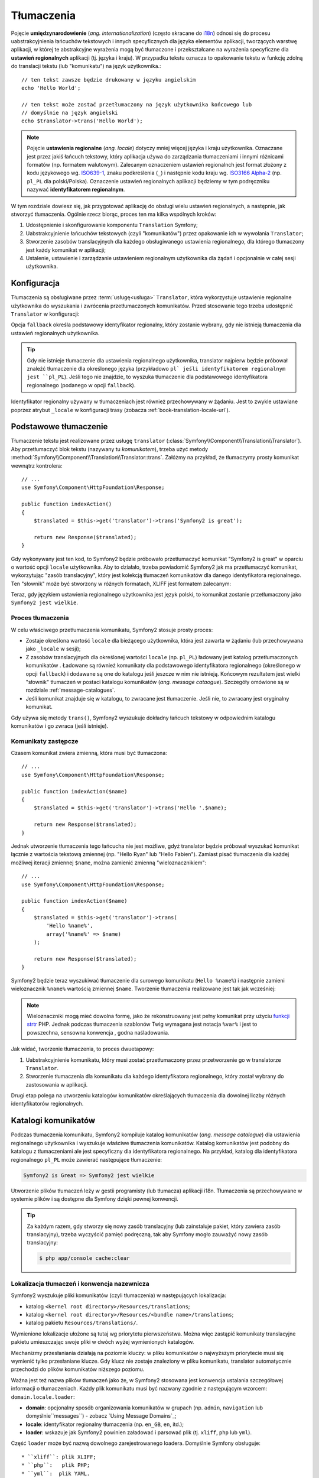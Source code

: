 .. highlight:: php
   :linenothreshold: 2

.. index::
   tłumaczenia, umiedzynarodowienie
   single: tłumaczenia; ustawienia regionalne
   single: tłumaczenia; identyfikator regionalny

Tłumaczenia
===========

Pojęcie **umiędzynarodowienie** (*ang. internationalization*) (często skracane do `i18n`_)
odnosi się do procesu uabstrakcyjnienia łańcuchów tekstowych i innych specyficznych
dla języka elementów aplikacji, tworzących warstwę aplikacji, w której te abstrakcyjne
wyrażenia mogą być tłumaczone i przekształcane na wyrażenia specyficzne dla **ustawień
regionalnych** aplikacji (tj. języka i kraju). W przypadku tekstu oznacza to opakowanie
tekstu w funkcję zdolną do translacji tekstu (lub "komunikatu") na język użytkownika.::

    // ten tekst zawsze będzie drukowany w języku angielskim
    echo 'Hello World';

    // ten tekst może zostać przetłumaczony na język użytkownika końcowego lub
    // domyślnie na język angielski
    echo $translator->trans('Hello World');

.. note::

    Pojęcie **ustawienia regionalne** (*ang. locale*) dotyczy mniej więcej języka
    i kraju użytkownika. Oznaczane jest przez jakiś łańcuch tekstowy, który aplikacja
    używa do zarządzania tłumaczeniami i innymi różnicami formatów (np. formatem walutowym).
    Zalecanym oznaczeniem ustawień regionalnch jest format złożony z kodu językowego
    wg. `ISO639-1`_, znaku podkreślenia (``_``) i następnie kodu kraju
    wg. `ISO3166 Alpha-2`_ (np. ``pl_PL`` dla polski/Polska). Oznaczenie ustawień
    regionalnych aplikacji będziemy w tym podręczniku nazywać **identyfikatorem
    regionalnym**.
    
W tym rozdziale dowiesz się, jak przygotować aplikację do obsługi wielu ustawień
regionalnych, a następnie, jak stworzyć tłumaczenia. Ogólnie rzecz biorąc, proces
ten ma kilka wspólnych kroków:

#. Udostępnienie i skonfigurowanie komponentu ``Translation`` Symfony;

#. Uabstrakcyjnienie łańcuchów tekstowych (czyli "komunikatów") przez opakowanie
   ich w wywołania ``Translator``;

#. Stworzenie zasobów translacyjnych dla każdego obsługiwanego ustawienia regionalnego,
   dla którego tłumaczony jest każdy komunikat w aplikacji;

#. Ustalenie, ustawienie i zarządzanie ustawieniem regionalnym użytkownika dla
   żądań i opcjonalnie w całej sesji użytkownika.

.. index::
   single: tłumaczenia; konfiguracja

.. _configuration:

Konfiguracja
------------

Tłumaczenia są obsługiwane przez :term:`usługę<usługa>` ``Translator``, która
wykorzystuje ustawienie regionalne użytkownika do wyszukania i zwrócenia
przetłumaczonych komunikatów. Przed stosowanie tego trzeba udostępnić ``Translator``
w konfiguracji:

.. configuration-block::

    .. code-block:: yaml
       :linenos:

        # app/config/config.yml
        framework:
            translator: { fallback: en }

    .. code-block:: xml
       :linenos:

        <!-- app/config/config.xml -->
        <framework:config>
            <framework:translator fallback="en" />
        </framework:config>

    .. code-block:: php
       :linenos:

        // app/config/config.php
        $container->loadFromExtension('framework', array(
            'translator' => array('fallback' => 'en'),
        ));

Opcja ``fallback`` określa podstawowy identyfikator regionalny, który zostanie wybrany,
gdy nie istnieją tłumaczenia dla ustawień regionalnych użytkownika.

.. tip::

    Gdy nie istnieje tłumaczenie dla ustawienia regionalnego użytkownika, translator
    najpierw będzie próbował znaleźć tłumaczenie dla określonego języka (przykładowo
    ``pl` jeśli identyfikatorem regionalnym jest ``pl_PL``). Jeśli tego nie znajdzie,
    to wyszuka tłumaczenie dla podstawowego identyfikatora regionalnego (podanego
    w opcji ``fallback``).

Identyfikator regionalny używany w tłumaczeniach jest również przechowywany w żądaniu.
Jest to zwykle ustawiane poprzez atrybut ``_locale`` w konfiguracji trasy
(zobacza :ref:`book-translation-locale-url`).

.. index::
   single: tłumaczenia; podstawowe tłumaczenie

Podstawowe tłumaczenie
----------------------

Tłumaczenie tekstu jest realizowane przez usługę ``translator``
(:class:`Symfony\\Component\\Translation\\Translator`). Aby przetłumaczyć blok tekstu (nazywany tu *komunikatem*), trzeba użyć metody
:method:`Symfony\\Component\\Translation\\Translator::trans`.
Załóżmy na przykład, że tłumaczymy prosty komunikat wewnątrz kontrolera::

    // ...
    use Symfony\Component\HttpFoundation\Response;

    public function indexAction()
    {
        $translated = $this->get('translator')->trans('Symfony2 is great');

        return new Response($translated);
    }

Gdy wykonywany jest ten kod, to Symfony2 będzie próbowało przetłumaczyć komunikat
"Symfony2 is great" w oparciu o wartość opcji ``locale`` użytkownika.
Aby to działało, trzeba powiadomić Symfony2 jak ma przetłumaczyć komunikat, wykorzytując
"zasób translacyjny", który jest kolekcją tłumaczeń komunikatów dla danego identyfikatora
regionalnego. Ten "słownik" może być stworzony w różnych formatach, XLIFF jest
formatem zalecanym:

.. configuration-block::

    .. code-block:: xml
       :linenos:

        <!-- messages.pl.xliff -->
        <?xml version="1.0"?>
        <xliff version="1.2" xmlns="urn:oasis:names:tc:xliff:document:1.2">
            <file source-language="en" datatype="plaintext" original="file.ext">
                <body>
                    <trans-unit id="1">
                        <source>Symfony2 is great</source>
                        <target>Symfony2 jest wielkie</target>
                    </trans-unit>
                </body>
            </file>
        </xliff>

    .. code-block:: php
       :linenos:

        // messages.pl.php
        return array(
            'Symfony2 is great' => 'Symfony2 jest wielkie',
        );

    .. code-block:: yaml
       :linenos:

        # messages.pl.yml
        Symfony2 is great: Symfony2 jest wielkie

Teraz, gdy językiem ustawienia regionalnego użytkownika jest język polski, to komunikat
zostanie przetłumaczony jako ``Symfony2 jest wielkie``.

.. index::
   single: tłumaczenia; zasoby translacyjne

Proces tłumaczenia
~~~~~~~~~~~~~~~~~~

W celu właściwego przetłumaczenia komunikatu, Symfony2 stosuje prosty proces:

* Zostaje określona wartość ``locale`` dla bieżącego użytkownika, która jest zawarta
  w żądaniu (lub przechowywana jako ``_locale`` w sesji);

* Z zasobów translacyjnych dla określonej wartości ``locale`` (np. ``pl_PL``)
  ładowany jest katalog przetłumaczonych komunikatów . Ładowane są również komunikaty
  dla podstawowego identyfikatora regionalnego (określonego w opcji ``fallback``)
  i dodawane są one do katalogu jeśli jeszcze w nim nie istnieją. Końcowym rezultatem
  jest wielki "słownik" tłumaczeń w postaci katalogu komunikatów (*ang. message
  cataogue*). Szczegóły omówione są w rozdziale :ref:`message-catalogues`.

* Jeśli komunikat znajduje się w katalogu, to zwracane jest tłumaczenie. Jeśli nie,
  to zwracany jest oryginalny komunikat.

Gdy używa się metody ``trans()``, Symfony2 wyszukuje dokładny łańcuch tekstowy w
odpowiednim katalogu komunikatów i go zwraca (jeśli istnieje).

.. index::
   single: tłumaczenia; komunikaty zastępcze
   single: tłumaczenia; zasoby translacyjne

Komunikaty zastępcze
~~~~~~~~~~~~~~~~~~~~

Czasem komunikat zwiera zmienną, która musi być tłumaczona::

    // ...
    use Symfony\Component\HttpFoundation\Response;

    public function indexAction($name)
    {
        $translated = $this->get('translator')->trans('Hello '.$name);

        return new Response($translated);
    }

Jednak utworzenie tłumaczenia tego łańcucha nie jest możliwe, gdyż translator
będzie próbował wyszukać komunikat łącznie z wartościa tekstową zmiennej
(np. "Hello Ryan" lub "Hello Fabien"). Zamiast pisać tłumaczenia dla każdej
możliwej iteracji zmiennej ``$name``, można zamienić zmienną "wieloznacznikiem"::

    // ...
    use Symfony\Component\HttpFoundation\Response;

    public function indexAction($name)
    {
        $translated = $this->get('translator')->trans(
            'Hello %name%',
            array('%name%' => $name)
        );

        return new Response($translated);
    }

Symfony2 będzie teraz wyszukiwać tłumaczenie dla surowego komunikatu (``Hello %name%``)
i następnie zamieni wieloznacznik ``%name%`` wartością zmiennej ``$name``.
Tworzenie tłumaczenia realizowane jest tak jak wcześniej:

.. configuration-block::

    .. code-block:: xml
       :linenos:

        <!-- messages.pl.xliff -->
        <?xml version="1.0"?>
        <xliff version="1.2" xmlns="urn:oasis:names:tc:xliff:document:1.2">
            <file source-language="en" datatype="plaintext" original="file.ext">
                <body>
                    <trans-unit id="1">
                        <source>Hello %name%</source>
                        <target>Witaj %name%</target>
                    </trans-unit>
                </body>
            </file>
        </xliff>

    .. code-block:: php
       :linenos:

        // messages.pl.php
        return array(
            'Hello %name%' => 'Witaj %name%',
        );

    .. code-block:: yaml
       :linenos:

        # messages.pl.yml
        'Hello %name%': Witaj %name%

.. note::

    Wieloznaczniki mogą mieć dowolna formę, jako że rekonstruowany jest pełny
    komunikat przy użyciu `funkcji strtr`_ PHP. Jednak podczas tłumaczenia
    szablonów Twig wymagana jest notacja ``%var%`` i jest to powszechna,
    sensowna konwencja , godna naśladowania.

Jak widać, tworzenie tłumaczenia, to proces dwuetapowy:

#. Uabstrakcyjnienie komunikatu, który musi zostać przetłumaczony przez
   przetworzenie go w translatorze ``Translator``.

#. Stworzenie tłumaczenia dla komunikatu dla każdego identyfikatora regionalnego,
   który został wybrany do zastosowania w aplikacji.

Drugi etap polega na utworzeniu katalogów komunikatów określających tłumaczenia
dla dowolnej liczby różnych identyfikatorów regionalnych.

.. index::
   single: tłumaczenia; katalogi komunikatów
   single: tłumaczenia; zasoby translacyjne

.. _message-cataloques:

Katalogi komunikatów
--------------------

Podczas tłumaczenia komunikatu, Symfony2 kompiluje katalog komunikatów (*ang.
message catalogue*) dla ustawienia regionalnego użytkownika i wyszukuje właściwe
tłumaczenia komunikatów. Katalog komunikatów jest podobny do katalogu z tłumaczeniami
ale jest specyficzny dla identyfikatora regionalnego. Na przykład, katalog dla identyfikatora
regionalnego ``pl_PL`` może zawierać następujące tłumaczenie:

.. code-block:: text

    Symfony2 is Great => Symfony2 jest wielkie

Utworzenie plików tłumaczeń leży w gestii programisty (lub tłumacza) aplikacji
i18n. Tłumaczenia są przechowywane w systemie plików i są dostępne dla Symfony
dzięki pewnej konwencji.

.. tip::

    Za każdym razem, gdy stworzy się nowy zasób translacyjny (lub zainstaluje pakiet,
    który zawiera zasób translacyjny), trzeba wyczyścić pamięć podręczną, tak aby
    Symfony mogło zauważyć nowy zasób translacyjny:
    

    .. code-block:: bash

        $ php app/console cache:clear

.. index::
   single: tłumaczenia; zasoby translacyjne
   single: tłumaczenia; konwencja nazewnicza

Lokalizacja tłumaczeń i konwencja nazewnicza
~~~~~~~~~~~~~~~~~~~~~~~~~~~~~~~~~~~~~~~~~~~~

Symfony2 wyszukuje pliki komunikatów (czyli tłumaczenia) w następujących lokalizacja:

* katalog ``<kernel root directory>/Resources/translations``;

* katalog ``<kernel root directory>/Resources/<bundle name>/translations``;

* katalog pakietu ``Resources/translations/``.

Wymienione lokalizacje ułożone są tutaj wg priorytetu pierwszeństwa. Można więc
zastąpić komunikaty translacyjne pakietu umieszczając swoje pliki w dwóch wyżej
wymienionych katalogów.

Mechanizmy przesłaniania działają na poziomie kluczy: w pliku komunikatów o najwyższym
priorytecie musi się wymienić tylko przesłaniane klucze. Gdy klucz nie zostaje
znaleziony w pliku komunikatu, translator automatycznie przechodzi do plików komunikatów
niższego poziomu.

Ważna jest też nazwa plików tłumaczeń jako że, w Symfony2 stosowana jest konwencja
ustalania szczegółowej informacji o tłumaczeniach. Każdy plik komunikatu musi być
nazwany zgodnie z następującym wzorcem: ``domain.locale.loader``:

* **domain**: opcjonalny sposób organizowania komunikatów w grupach (np. ``admin``,
  ``navigation`` lub domyślnie``messages``) - zobacz `Using Message Domains`_;

* **locale**: identyfikator regionalny tłumaczenia (np. ``en_GB``, ``en``, itd.);

* **loader**: wskazuje jak Symfony2 powinien załadować i parsować plik (tj. ``xliff``,
  ``php`` lub ``yml``).

Część ``loader`` może być nazwą dowolnego zarejestrowanego loadera. Domyślnie
Symfony obsługuje::

* ``xliff``: plik XLIFF;
* ``php``:   plik PHP;
* ``yml``:  plik YAML.

Wybór loadera zależy tylko do Ciebie i jest to tylko kwestia gustu.

.. note::

    Tłumaczenia można również przechowywać w bazie danych lub w jakiś inny sposób,
    dostarczając własną klasę implementującą interfejs
    :class:`Symfony\\Component\\Translation\\Loader\\LoaderInterface`.

.. index::
   single: tłumaczenia; zasoby translacyjne

Tworzenie tłumaczeń
~~~~~~~~~~~~~~~~~~~

Akt tworzenia plików tłumaczeń jest ważną częścią tzw. **lokalizacji**
(*ang. localization*) (często skracanej jako `l10n`_). Pliki tłumaczeń zawierają
serie par *identyfikator-tłumaczenie* dla danej domeny i identyfikatora regionalnego.
Źródłem jest identyfikator poszczególnego tłumaczenia i może to być komunikat
w języku głównego ustawienia regionalnego aplikacji (np. "Symfony is great") lub
unikalny identyfikator (np. "symfony2.great" – patrz na ramkę poniżej):

.. configuration-block::

    .. code-block:: xml
       :linenos:

        <!-- src/Acme/DemoBundle/Resources/translations/messages.pl.xliff -->
        <?xml version="1.0"?>
        <xliff version="1.2" xmlns="urn:oasis:names:tc:xliff:document:1.2">
            <file source-language="en" datatype="plaintext" original="file.ext">
                <body>
                    <trans-unit id="1">
                        <source>Symfony2 is great</source>
                        <target>Symfony2 jest wielkie</target>
                    </trans-unit>
                    <trans-unit id="2">
                        <source>symfony2.great</source>
                        <target>Symfony2 jest wielkie</target>
                    </trans-unit>
                </body>
            </file>
        </xliff>

    .. code-block:: php

        // src/Acme/DemoBundle/Resources/translations/messages.pl.php
        return array(
            'Symfony2 is great' => 'Symfony2 jest wielkie',
            'symfony2.great'    => 'Symfony2 jest wielkie',
        );

    .. code-block:: yaml

        # src/Acme/DemoBundle/Resources/translations/messages.pl.yml
        Symfony2 is great: Symfony2 jest wielkie
        symfony2.great:    Symfony2 jest wielkie

Symfony2 znajdzie te pliki i użyje je  podczas tłumaczenia komunikatu "Symfony2
is great" lub "symfony2.great" w języku polskimi (czyli ``pl_PL``).

.. sidebar:: Używanie komunikatów rzeczywistych lub opartych na słowach kluczowych

    Przykład ten ilustruje dwie różne filozofie podczas tworzenia komunikatów,
    które mają być przetłumaczone::

        $translated = $translator->trans('Symfony2 is great');

        $translated = $translator->trans('symfony2.great');

    W pierwszej metodzie komunikaty są pisane w języku domyślnego ustawienia
    regionalnego (w tym przypadku angielski). Treść komunikatu jest stosowana
    jako "id" podczas tworzenia tłumaczeń.

    W drugiej metodzie komunikaty są rzeczywistymi "słowami kluczowymi", które
    przekazują ideę komunikatu. Komunikat ze słowem kluczowym jest następnie
    stosowany jako "identyfikator" jakichkolwiek tłumaczeń. W tym przypadku
    tłumaczenia muszą zostać wykonane dla domyślnego ustawienia regionalnego
    (np. do tłumaczenia ``symfony2.great`` na ``Symfony2 is great``).

    Druga metoda jest przydatna, ponieważ klucze komunikatów nie muszą być zmieniane
    w każdym pliku tłumaczeń, jeśli zdecydujesz aby komunikat musiał właściwie
    odczytywać "Symfony2 is really great" w domyślny ustawieniu regionalnym.

    Wybór którejś z tych metod zależy od Ciebie, ale częściej zalecany jest format
    ze słowami kluczowymi.

    Dodatkowo formaty plików ``php`` i ``yaml`` obsługują zagnieżdżanie identyfikatorów,
    co pozwala uniknąć powtarzania się, jeśli stosuje się dla identyfikatorów  słowa
    kluczowe anie rzeczywisty tekst:
    
    .. configuration-block::

        .. code-block:: yaml
           :linenos:

            symfony2:
                is:
                    great: Symfony2 is great
                    amazing: Symfony2 is amazing
                has:
                    bundles: Symfony2 has bundles
            user:
                login: Login

        .. code-block:: php
           :linenos:

            return array(
                'symfony2' => array(
                    'is' => array(
                        'great'   => 'Symfony2 is great',
                        'amazing' => 'Symfony2 is amazing',
                    ),
                    'has' => array(
                        'bundles' => 'Symfony2 has bundles',
                    ),
                ),
                'user' => array(
                    'login' => 'Login',
                ),
            );

    Wiele poziomów jest spłaszczanych do pojedynczej pary *identyfikator-tłumaczenie*
    przez dodanie znaku kropki (.) pomiedzy każdym poziomem, dlatego powyższy przykład
    jest równoważny z tym:

    .. configuration-block::

        .. code-block:: yaml
           :linenos:

            symfony2.is.great: Symfony2 is great
            symfony2.is.amazing: Symfony2 is amazing
            symfony2.has.bundles: Symfony2 has bundles
            user.login: Login

        .. code-block:: php
           :linenos:

            return array(
                'symfony2.is.great' => 'Symfony2 is great',
                'symfony2.is.amazing' => 'Symfony2 is amazing',
                'symfony2.has.bundles' => 'Symfony2 has bundles',
                'user.login' => 'Login',
            );

.. index::
   single: tłumaczenia; domeny komunikatów

Używanie domen komunikatów
--------------------------

Jak to widzieliśmy, pliki komunikatów są organizowane w różne ustawienia regionalne,
dla których są tłumaczone. Pliki komunikatów mogą również zostać dalej organizowane
w "domeny". Podczas tworzenia plików komunikatów, domena jest pierwszą częścią
nadawanej nazwy pliku. Domyślna domena, to ``messages``. Załóżmy na przykład że,
w celach organizacyjnych tłumaczenia zostały podzielone na trzy różne domeny:
``messages``, ``admin`` i ``navigation``. Polskie tłumaczenia miałyby następujące
pliki komunikatów:

* ``messages.pl.xliff``
* ``admin.pl.xliff``
* ``navigation.pl.xliff``

Podczas tłumaczenia łańcuchów, które nie znajdują się w domyślnej domenie
(``messages``), trzeba określić domenę jako trzeci argument metody ``trans()``::

    $this->get('translator')->trans('Symfony2 is great', array(), 'admin');

Symfony2 będzie teraz wyszukiwał komunikat w domenie ``admin`` ustawienia regionalnego
użytkownika.

.. index::
   single: tłumaczenia; ustawienie regionale

Obsługa ustawienia regionalengo użytkownika
-------------------------------------------

Ustawienie regionalne bieżącego użytkownika jest zapisywane w żądaniu i jest dostępne
poprze obiekt ``request``::

    // access the request object in a standard controller
    $request = $this->getRequest();

    $locale = $request->getLocale();

    $request->setLocale('en_US');

.. index::
   single: tłumaczenia; ustawienie regionalne rezerwowe
   single: tłumaczenia; ustawienie regionalne domyślne

Możliwe jest też zapisywanie ustawienia regionalnego w sesji zamiast ustalania
go na podstawie każdego żądania. Jeśli się to zrobi, to każde kolejne żądanie
będzie miało już to ustawienie.

.. code-block:: php

    $this->get('session')->set('_locale', 'en_US');

Przeczytaj rozdział :ref:`book-translation-locale-url` traktujący o ustawieniu
identyfikatora regionalnego poprzez trasę.

Rezerwowe i domyślne ustawienie regionalne
~~~~~~~~~~~~~~~~~~~~~~~~~~~~~~~~~~~~~~~~~~

Jeśli identyfikator regionalny nie został ustawiony jawnie w sesji,
to ``Translator`` użyje parametru konfiguracyjnego ``fallback_locale``.
Domyślna wartość tego parametru, to ``en`` (zobacz :ref:`configuration`).

Ewentualnie można zagwarantować aby identyfikator regionalny był ustawiany domyślnie
na każde żądanie użytkownika przez określenie ``default_locale`` dla frameworka:

.. configuration-block::

    .. code-block:: yaml
       :linenos:

        # app/config/config.yml
        framework:
            default_locale: en

    .. code-block:: xml
       :linenos:

        <!-- app/config/config.xml -->
        <framework:config>
            <framework:default-locale>en</framework:default-locale>
        </framework:config>

    .. code-block:: php
       :linenos:

        // app/config/config.php
        $container->loadFromExtension('framework', array(
            'default_locale' => 'en',
        ));

.. versionadded:: 2.1
     Parametr ``default_locale`` jest pierwotnie określony w kluczu sesji,
     jednak od wersji 2.1 został on przeniesiony. Jest tak dlatego, że identyfikator
     regionalny jest teraz ustawiany w żądaniu a nie w sesji.

.. _book-translation-locale-url:

Ustawienie regionalne a adres URL
~~~~~~~~~~~~~~~~~~~~~~~~~~~~~~~~~

Ponieważ można przechowywać identyfikator regionalny w sesji, to wydaje się
być kuszące, aby używać tego samego adresu URL do wyświetlania zasobu w różnych
językach w oparciu o ustawienie lokalne użytkownika. Na przykład, strona
``http://www.example.com/contact`` może być wyświetlana w języku angielskim dla
jednego użytkownika a po polsku dla innego. Niestety narusza to podstawową zasadę
internetu, że określony adres URL zwraca ten sam zasób niezależnie od użytkownika.
Następnym problemem jest jest kwestia, którą wersję strony mają indeksować
wyszukiwarki.

Lepszą zasadą jest dołączenie identyfikatora regionalnego do adresu URL. Takie
rozwiązanie jest w pełni obsługiwane przez system trasowania, przy użyciu specjalnego
parametru ``_locale``:

.. configuration-block::

    .. code-block:: yaml
       :linenos:

        contact:
            path:      /{_locale}/contact
            defaults:  { _controller: AcmeDemoBundle:Contact:index, _locale: en }
            requirements:
                _locale: en|pl|de

    .. code-block:: xml
       :linenos:

        <route id="contact" path="/{_locale}/contact">
            <default key="_controller">AcmeDemoBundle:Contact:index</default>
            <default key="_locale">en</default>
            <requirement key="_locale">en|pl|de</requirement>
        </route>

    .. code-block:: php
       :linenos:

        use Symfony\Component\Routing\RouteCollection;
        use Symfony\Component\Routing\Route;

        $collection = new RouteCollection();
        $collection->add('contact', new Route('/{_locale}/contact', array(
            '_controller' => 'AcmeDemoBundle:Contact:index',
            '_locale'     => 'en',
        ), array(
            '_locale'     => 'en|pl|de',
        )));

        return $collection;

Gdy używa się specjalnego parametru ``_locale`` w definicji trasy, dopasowana trasa
będzie automatycznie ustawiana na sesję użytkownika. Innymi słowami, jeśli użytkownik
odwiedza adres URI ``/pl/contact``, identyfikator regionalny ``pl`` zostanie automatycznie
ustawiony jako identyfikator ustawienia regionalnego sesji użytkownika.

Teraz można już korzystać z ustawień regionalnych użytkownika do tworzenia tras
dla innych tłumaczonych stron w aplikacji.

.. index::
   single: tłumaczenia; liczba mnoga
   single: tłumaczenia; pluralizacja komunikatu

Tworzenie liczby mnogiej
------------------------

Stosowanie liczby mnogiej w komunikatach jest trudnym zagadnieniem, jako że zasady
tworzenia liczby mnogiej są różne w różnych językach i mogą być bardzo złożone.
Na przykład, oto matematyczna reprezentacja zasad tworzenia liczby mnogiej dla
języka rosyjskiego i polskiego::

    (($number % 10 == 1) && ($number % 100 != 11))
        ? 0
        : ((($number % 10 >= 2)
            && ($number % 10 <= 4)
            && (($number % 100 < 10)
            || ($number % 100 >= 20)))
                ? 1
                : 2
    );

Jak widać, w języku rosyjskim i polskim, ma się trzy różne formy liczby mnogiej,
której tu przypisano kolejno indeks 0, 1 lub 2. Każda z tych form jest inna
i dlatego tłumaczenie dla każdej z tych form jest również inne.

Gdy tłumaczenie ma różne formy ze względu ma liczbę mnogą, to można zapewnić
wszystkie formy w postaci łańcucha rozdzielanego znakiem kreski pionowej (``|``)::

    'There is one apple|There are %count% apples'

Taką czynność będziemy tu nazywać **pluralizowaniem komunikatu** a komunikaty dla
których trzba wykonać lub wykonało się taką czynność - **komunikatami pluralizowanymi**.  

Aby przetłumaczyć komunikaty pluralizowane trzeba użyć metody 
:method:`Symfony\\Component\\Translation\\Translator::transChoice`::

    $translated = $this->get('translator')->transChoice(
        'There is one apple|There are %count% apples',
        10,
        array('%count%' => 10)
    );

Drugi argument (``10`` w tym przykładzie), jest liczbą opisywanych obiektów
i jest użyty dla określenia które tłumaczenie zostało tu użyte a także do wypełnienia
wieloznacznika ``%count%``.

Na podstawie podanej liczby translator wybiera prawidłową formę liczby mnogiej.

W języku angielskim większość słów ma formę liczby pojedynczej dla pojedynczego
obiektu i jedną formę liczby mnogiej gdy ilość obiektów jest inna niż jeden
(0, 2, 3...). Tak więc, jeśli ``count`` wynosi ``1``, to translator użyje do
tłumaczenia pierwszego łańcucha (``There is one apple``). W innym przypadku
użyje ``There are %count% apples``.

Oto francuskie tłumaczenie::

    'Il y a %count% pomme|Il y a %count% pommes'

Chociaż łańcuchy te wyglądają podobnie (składają się z dwóch pod-łańcuchów
oddzielonych znakiem kreski pionowej), to zasady języka francuskiego są inne –
pierwsza forma (nie mnoga) zostaje użyta, gdy ilość ``count`` wynosi ``0`` lub
``1``. Tak więc translator automatycznie użyje pierwszego łańcucha 
(``Il y a %count% pomme``) gdy ``count`` wynosi ``0`` or ``1``.

Każdy język ma swoje własne zasady tworzenia liczby mnogiej, niektóre języki mają
nawet sześć różnych form liczby mnogiej ze skomplikowanymi zasadami ich tworzenia.
Zasady te są proste dla języka angielskiego, czy francuskiego, ale dla języka polskiego
czy rosyjskiego, to tłumacz może chciałby uzyskać jakąś wskazówkę, jaką zasadę użyć
w którym łańcuchu. Aby pomóc tłumaczom można opcjonalnie użyć "etykiety” dla każdego
znacznika::

    'one: There is one apple|some: There are %count% apples'

    'none_or_one: Il y a %count% pomme|some: Il y a %count% pommes'
    
    'n1: To jest jedno jabłko|n2-n4: To są %count% jabłka|some: To jest %count% jabłek

Etykiety te są tu tylko wskazówką dla tłumacza i nie wpływają na logikę użytą do
określenia tego, jaką formę liczby mnogiej się używa. Etykiety mogą być dowolnym
opisami tekstowymi i kończą się dwukropkiem (``:``). Etykiety nie muszą być takie
same w oryginalnym komunikacie i tłumaczeniu – mogą się różnić, lub mogą w ogóle
nie występować.

.. tip::

    Translator nie używa etykiet. Bierze tylko pod uwagę pozycję występowania
    pod-łańcucha w łańcuchu. Dla polskiego i rosyjskiego tłumaczenia należy
    więc uwzględniać indeksy określone w algorytmie przedstawionym na początku
    rozdziału.

.. index::
   single: tłumaczenia; technika interwałowa

Pluralizowanie z zastosowaniem techniki interwałowej
~~~~~~~~~~~~~~~~~~~~~~~~~~~~~~~~~~~~~~~~~~~~~~~~~~~~

Najłatwiejszym sposobem pluralizowania komunikatów jest wymuszenia na Symfony2
aby użyło wewnętrznej logiki do wyboru właściwego łańcucha, na podstawie kolejności
występowania tego łańcucha. Czasami jednak potrzeba większej kontroli nad tłumaczeniem
lub zachodzi szczególny przypadek w tłumaczeniu liczby mnogiej (na przykład dla ``0``
lub gdy liczba jest ujemna). W takich przypadkach można użyć **techniki interwałowej**,
opartej na interwałach, które są szczególnym typem matematycznych przedziałów.
**Interwał** jest centralnym pojeciem `arytmetyki interwałów`_::

    '{0} There are no apples|{1} There is one apple|]1,19] There are %count% apples|[20,Inf] There are many apples'

W technice interwałowej wykorzystuje się notację `ISO 31-11`_. Powyższy ciąg określa
cztery różne przedziały: dokładnie ``0``, dokładnie ``1``, ``2-19`` oraz ``20`` i wyżej.

Można również mieszać zasady techniki interwałowej ze zasadami standardowymi.
W takim przypadku, jeśli liczba nie jest dopasowywana przez określony interwał,
to mają zastosowanie standardowe zasady po usunięciu zasad techniki interwałowej::

    '{0} There are no apples|[20,Inf] There are many apples|There is one apple|a_few: There are %count% apples'

Na przykład, dla ``1`` jabłka, zostanie użyta standardowa zasada ``There is one apple``.
Dla ``2-19`` jabłek, wybrana będzie druga standardowa zasada ``There are %count% apples``.

Klasa :class:`Symfony\\Component\\Translation\\Interval` może reprezentować skończony zbiór liczb::

    {1,2,3,4}

lub liczby zawarte pomiędzy dwoma innymi liczbami::

    [1, +Inf[
    ]-1,2[

Lewym ogranicznikiem może być ``[`` (włącznie) lub ``]`` (wyłącznie).
Prawym ogranicznikiem może być ``[`` (wyłącznie) lub ``]`` (włącznie).
Oprócz liczb można używać  ``-Inf`` i ``+Inf`` dla nieskończoności.

.. index::
   single: tłumaczenia; szablony
   single: szablonowanie; tłumaczenia

Tłumaczenia w szablonach
------------------------

Tłumaczenia występują przede wszystkim w szablonach. Symfony2 dostarcza
własnego wsparcia zarówno dla szablonów Twiga jak i PHP.

.. _book-translation-tags:

Szablony Twiga
~~~~~~~~~~~~~~

Symfony2 dostarcza wyspecjalizowanych znaczników Twiga (``trans`` i ``transchoice``)
do pomocy w tłumaczeniu komunikatów statycznych bloków tekstu:

.. code-block:: jinja
   :linenos:

    {% trans %}Hello %name%{% endtrans %}

    {% transchoice count %}
        {0} There are no apples|{1} There is one apple|]1,Inf] There are %count% apples
    {% endtranschoice %}

Znacznik ``transchoice`` automatycznie pobiera zmienną ``%count%`` z bieżącego
kontekstu i przekazuje ją do translatora. Mechanizm ten działa tylko wtedy, gdy
używa się wieloznacznika w formie ``%var%``.

.. tip::

    Jeśli zachodzi potrzeba użycia w tekście znaku procenta (``%``), to należy
    go zabezpieczyć, podwajając ten znak: ``{% trans %}Procent: %percent%%%{% endtrans %}``

Można również określić domenę komunikatu i przekazać dodatkowe zmienne:

.. code-block:: jinja
   :linenos:

    {% trans with {'%name%': 'Fabien'} from "app" %}Hello %name%{% endtrans %}

    {% trans with {'%name%': 'Fabien'} from "app" into "fr" %}Hello %name%{% endtrans %}

    {% transchoice count with {'%name%': 'Fabien'} from "app" %}
        {0} %name%, there are no apples|{1} %name%, there is one apple|]1,Inf] %name%, there are %count% apples 
    {% endtranschoice %}

.. _book-translation-filters:

Filtry ``trans`` i ``transchoice`` mogą być zastosowane do tłumaczenia *tekstów
zmiennych* i wyrażeń złożonych:

.. code-block:: jinja
   :linenos:

    {{ message|trans }}

    {{ message|transchoice(5) }}

    {{ message|trans({'%name%': 'Fabien'}, "app") }}

    {{ message|transchoice(5, {'%name%': 'Fabien'}, 'app') }}

.. tip::

    Przy użyciu znaczników translacyjnych osiąga się ten sam efekt co z użyciem
    filtrami, ale jest jedna subtelna różnica: automatyczne zabezpieczenie zmiennych
    znakami ucieczki (*ang. output escaping*) jest osiągalne tylko przy użyciu filtrów.
    Innymi słowami, jeśli chce się mieć pewność, że zmienne w tłumaczeniu nie są
    zabezpieczone znakami ucieczki, to  należy zastosować filtr ``raw`` po filtrze
    translacji:

    .. code-block:: jinja
       :linenos:

            {# text pomiędzy znacznikami nie wogóle jest zabezpieczony znakami ucieczki #}
            {% trans %}
                <h3>foo</h3>
            {% endtrans %}

            {% set message = '<h3>foo</h3>' %}

            {# Łańcuchy i zmienne tłumaczone poprzez filtr są domyślnie zabezpieczone #}
            {{ message|trans|raw }}
            {{ '<h3>bar</h3>'|trans|raw }}

.. tip::

    Można ustawić domenę tłumaczenia dla całego szablonu Twiga używając pojedynczego
    znacznika:

    .. code-block:: jinja

           {% trans_default_domain "app" %}

    Proszę zwrócić uwagę, ze wpływa to tylko na bieżący szablon, a anie na szablony
    "dołączone" (w celu uniknięcia skutków ubocznych).

.. versionadded:: 2.1
    Znacznik ``trans_default_domain`` jest nowością w Symfony2.1

Szablony PHP
~~~~~~~~~~~~

Usługa tłumaczeń jest dostępna w szablonach PHP za pośrednictwem helpera ``translator``:

.. code-block:: html+php
   :linenos:

    <?php echo $view['translator']->trans('Symfony2 is great') ?>

    <?php echo $view['translator']->transChoice(
        '{0} There is no apples|{1} There is one apple|]1,Inf[ There are %count% apples',
        10,
        array('%count%' => 10)
    ) ?>

Wymuszanie tłumaczeń regionalnych
---------------------------------

Podczas tłumaczenia komunikatu Symfony2 używa identyfikatora regionalnego z bieżącego
żądania lub z wartości parametru ``fallback`` w razie konieczności. Można również
ręcznie określić identyfikator regionalny do zastosowania w tłumaczeniu::

    $this->get('translator')->trans(
        'Symfony2 is great',
        array(),
        'messages',
        'pl_PL'
    );

    $this->get('translator')->transChoice(
        '{0} There are no apples|{1} There is one apple|]1,Inf[ There are %count% apples',
        10,
        array('%count%' => 10),
        'messages',
        'pl_PL'
    );

Tłumaczenie treści z bazy danych
--------------------------------

Tłumaczenie treści z bazy danych powinno być obsługiwane przez rozszrzenie
`Translatable Extension`_ doctrine. Więcej informacji znajdziesz w dokumentacji
tej biblioteki.

.. _book-translation-constraint-messages:

Tłumaczenie komunikatów ograniczeń
----------------------------------

Najlepszym sposobem na zrozumienie tłumaczeń ograniczeń jest zobaczenie tego w działaniu.
Załóżmy, że stworzyliśmy najzwyklejszy obiekt PHP, który trzeba użyć gdzieś w aplikacji::

    // src/Acme/BlogBundle/Entity/Author.php
    namespace Acme\BlogBundle\Entity;

    class Author
    {
        public $name;
    }

Dodajmy ograniczenia do jakichś obsługiwanych metod i ustawmy opcję komunikatu do
tłumaczenia tekstu źródłowego. Na przykład, aby zagwarantować, że właściwość
``$name`` nie jest pusta, dodajmy co następuje:

.. configuration-block::

    .. code-block:: yaml
       :linenos:

        # src/Acme/BlogBundle/Resources/config/validation.yml
        Acme\BlogBundle\Entity\Author:
            properties:
                name:
                    - NotBlank: { message: "author.name.not_blank" }

    .. code-block:: php-annotations
       :linenos:

        // src/Acme/BlogBundle/Entity/Author.php
        use Symfony\Component\Validator\Constraints as Assert;

        class Author
        {
            /**
             * @Assert\NotBlank(message = "author.name.not_blank")
             */
            public $name;
        }

    .. code-block:: xml
       :linenos:

        <!-- src/Acme/BlogBundle/Resources/config/validation.xml -->
        <?xml version="1.0" encoding="UTF-8" ?>
        <constraint-mapping xmlns="http://symfony.com/schema/dic/constraint-mapping"
            xmlns:xsi="http://www.w3.org/2001/XMLSchema-instance"
            xsi:schemaLocation="http://symfony.com/schema/dic/constraint-mapping http://symfony.com/schema/dic/constraint-mapping/constraint-mapping-1.0.xsd">

            <class name="Acme\BlogBundle\Entity\Author">
                <property name="name">
                    <constraint name="NotBlank">
                        <option name="message">author.name.not_blank</option>
                    </constraint>
                </property>
            </class>
        </constraint-mapping>

    .. code-block:: php
       :linenos:

        // src/Acme/BlogBundle/Entity/Author.php

        // ...
        use Symfony\Component\Validator\Mapping\ClassMetadata;
        use Symfony\Component\Validator\Constraints\NotBlank;

        class Author
        {
            public $name;

            public static function loadValidatorMetadata(ClassMetadata $metadata)
            {
                $metadata->addPropertyConstraint('name', new NotBlank(array(
                    'message' => 'author.name.not_blank',
                )));
            }
        }

Stwórzmy plik tłumaczeń w katalogu walidatorów dla komunikatów
ograniczeń, zwykle jest to katalog ``Resources/translations/`` pakietu.
Przeczytaj :ref:`message-cataloques` w celu poznania szczegółów.

.. configuration-block::

    .. code-block:: xml
       :linenos:

        <!-- validators.en.xliff -->
        <?xml version="1.0"?>
        <xliff version="1.2" xmlns="urn:oasis:names:tc:xliff:document:1.2">
            <file source-language="en" datatype="plaintext" original="file.ext">
                <body>
                    <trans-unit id="1">
                        <source>author.name.not_blank</source>
                        <target>Please enter an author name.</target>
                    </trans-unit>
                </body>
            </file>
        </xliff>

    .. code-block:: php
       :linenos:

        // validators.en.php
        return array(
            'author.name.not_blank' => 'Please enter an author name.',
        );

    .. code-block:: yaml
       :linenos:

        # validators.en.yml
        author.name.not_blank: Please enter an author name.


Podsumowanie
------------

Z komponentem Symfony2 Translation, tworzenie umiędzynarodowionych aplikacji nie
musi być bolesnym procesem i sprowadza się do kilku prostych kroków:

* Uabstrakcyjnienie komunikatów w aplikacji przez owinięcie każdego z nich metodą 
  :method:`Symfony\\Component\\Translation\\Translator::trans` lub
  :method:`Symfony\\Component\\Translation\\Translator::transChoice`;

* Przetłumaczenie każdego komunikatu dla wielu ustawień regionalnych przez utworzenie
  plików tłumaczeń komunikatów. Symfony2 odnajduje i przetwarza każdy plik ponieważ
  jego nazwa zgodna jest z określoną konwencją;

* Zarządzanie ustawieniami regionalnymi, które są przechowywane w żądaniu, ale mogą
  również być ustawione w sesji użytkownika.

.. _`i18n`: http://en.wikipedia.org/wiki/Internationalization_and_localization
.. _`l10n`: http://en.wikipedia.org/wiki/Internationalization_and_localization
.. _`funkcji strtr`: http://www.php.net/manual/en/function.strtr.php
.. _`ISO 31-11`: http://en.wikipedia.org/wiki/Interval_(mathematics)#Notations_for_intervals
.. _`Translatable Extension`: https://github.com/l3pp4rd/DoctrineExtensions
.. _`ISO3166 Alpha-2`: http://en.wikipedia.org/wiki/ISO_3166-1#Current_codes
.. _`ISO639-1`: http://en.wikipedia.org/wiki/List_of_ISO_639-1_codes
.. _`arytmetyki interwałów`: https://en.wikipedia.org/wiki/Interval_arithmetic 